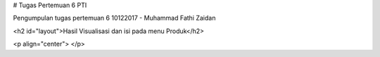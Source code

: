 
# Tugas Pertemuan 6 PTI

Pengumpulan tugas pertemuan 6 10122017 - Muhammad Fathi Zaidan

<h2 id="layout">Hasil Visualisasi dan isi pada menu Produk</h2>

<p align="center">
</p>
